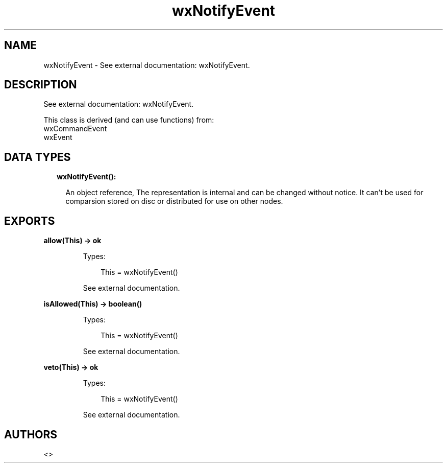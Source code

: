 .TH wxNotifyEvent 3 "wx 1.9.1" "" "Erlang Module Definition"
.SH NAME
wxNotifyEvent \- See external documentation: wxNotifyEvent.
.SH DESCRIPTION
.LP
See external documentation: wxNotifyEvent\&.
.LP
This class is derived (and can use functions) from: 
.br
wxCommandEvent 
.br
wxEvent 
.SH "DATA TYPES"

.RS 2
.TP 2
.B
wxNotifyEvent():

.RS 2
.LP
An object reference, The representation is internal and can be changed without notice\&. It can\&'t be used for comparsion stored on disc or distributed for use on other nodes\&.
.RE
.RE
.SH EXPORTS
.LP
.B
allow(This) -> ok
.br
.RS
.LP
Types:

.RS 3
This = wxNotifyEvent()
.br
.RE
.RE
.RS
.LP
See external documentation\&.
.RE
.LP
.B
isAllowed(This) -> boolean()
.br
.RS
.LP
Types:

.RS 3
This = wxNotifyEvent()
.br
.RE
.RE
.RS
.LP
See external documentation\&.
.RE
.LP
.B
veto(This) -> ok
.br
.RS
.LP
Types:

.RS 3
This = wxNotifyEvent()
.br
.RE
.RE
.RS
.LP
See external documentation\&.
.RE
.SH AUTHORS
.LP

.I
<>